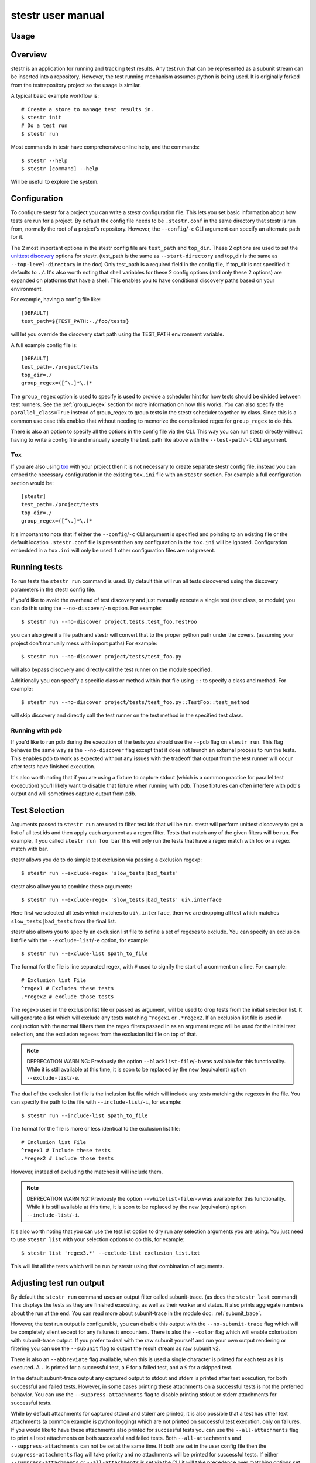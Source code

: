 .. _manual:

stestr user manual
==================

Usage
-----

.. autoprogram-cliff:: stestr.cli.StestrCLI
   :application: stestr

.. autoprogram-cliff:: stestr.cm
   :application: stestr

Overview
--------

stestr is an application for running and tracking test results. Any test run
that can be represented as a subunit stream can be inserted into a repository.
However, the test running mechanism assumes python is being used. It is
originally forked from the testrepository project so the usage is similar.

A typical basic example workflow is::

  # Create a store to manage test results in.
  $ stestr init
  # Do a test run
  $ stestr run

Most commands in testr have comprehensive online help, and the commands::

  $ stestr --help
  $ stestr [command] --help

Will be useful to explore the system.

Configuration
-------------

To configure stestr for a project you can write a stestr configuration file.
This lets you set basic information about how tests are run for a project.
By default the config file needs to be ``.stestr.conf`` in the same directory
that stestr is run from, normally the root of a project's repository. However,
the ``--config``/``-c`` CLI argument can specify an alternate path for it.

The 2 most important options in the stestr config file are ``test_path``
and ``top_dir``. These 2 options are used to set the `unittest discovery`_
options for stestr. (test_path is the same as ``--start-directory``
and top_dir is the same as ``--top-level-directory`` in the doc) Only test_path
is a required field in the config file, if top_dir is not specified it defaults
to ``./``. It's also worth noting that shell variables for these 2 config
options (and only these 2 options) are expanded on platforms that have a shell.
This enables you to have conditional discovery paths based on your environment.

.. _unittest discovery: https://docs.python.org/3/library/unittest.html#test-discovery

For example, having a config file like::

    [DEFAULT]
    test_path=${TEST_PATH:-./foo/tests}

will let you override the discovery start path using the TEST_PATH environment
variable.

A full example config file is::

  [DEFAULT]
  test_path=./project/tests
  top_dir=./
  group_regex=([^\.]*\.)*


The ``group_regex`` option is used to specify is used to provide a scheduler
hint for how tests should be divided between test runners. See the
:ref:`group_regex` section for more information on how this works.
You can also specify the ``parallel_class=True`` instead of
group_regex to group tests in the stestr scheduler together by
class. Since this is a common use case this enables that without
needing to memorize the complicated regex for ``group_regex`` to do
this.

There is also an option to specify all the options in the config file via the
CLI. This way you can run stestr directly without having to write a config file
and manually specify the test_path like above with the ``--test-path``/``-t``
CLI argument.

Tox
'''

If you are also using `tox <https://tox.readthedocs.io/en/latest/>`__ with your
project then it is not necessary to create separate stestr config file, instead
you can embed the necessary configuration in the existing ``tox.ini`` file with
an ``stestr`` section. For example a full configuration section would be::

  [stestr]
  test_path=./project/tests
  top_dir=./
  group_regex=([^\.]*\.)*

It's important to note that if either the ``--config``/``-c`` CLI argument is
specified and pointing to an existing file or the default location
``.stestr.conf`` file is present then any configuration in the ``tox.ini`` will
be ignored. Configuration embedded in a ``tox.ini`` will only be used if other
configuration files are not present.

Running tests
-------------

To run tests the ``stestr run`` command is used. By default this will run all
tests discovered using the discovery parameters in the stestr config file.

If you'd like to avoid the overhead of test discovery and just manually execute
a single test (test class, or module) you can do this using the
``--no-discover``/``-n`` option. For example::

  $ stestr run --no-discover project.tests.test_foo.TestFoo

you can also give it a file path and stestr will convert that to the proper
python path under the covers. (assuming your project don't manually mess with
import paths) For example::

  $ stestr run --no-discover project/tests/test_foo.py

will also bypass discovery and directly call the test runner on the module
specified.

Additionally you can specify a specific class or method within that file using
``::`` to specify a class and method. For example::

  $ stestr run --no-discover project/tests/test_foo.py::TestFoo::test_method

will skip discovery and directly call the test runner on the test method in the
specified test class.

Running with pdb
''''''''''''''''

If you'd like to run pdb during the execution of the tests you should use the
``--pdb`` flag on ``stestr run``. This flag behaves the same way as the
``--no-discover`` flag except that it does not launch an external process to
run the tests. This enables pdb to work as expected without any issues with the
tradeoff that output from the test runner will occur after tests have finished
execution.

It's also worth noting that if you are using a fixture to capture stdout (which
is a common practice for parallel test excecution) you'll likely want to
disable that fixture when running with pdb. Those fixtures can often interfere
with pdb's output and will sometimes capture output from pdb.

Test Selection
--------------

Arguments passed to ``stestr run`` are used to filter test ids that will be
run. stestr will perform unittest discovery to get a list of all test ids and
then apply each argument as a regex filter. Tests that match any of the given
filters will be run. For example, if you called ``stestr run foo bar`` this
will only run the tests that have a regex match with foo **or** a regex match
with bar.

stestr allows you do to do simple test exclusion via passing a
exclusion regexp::

  $ stestr run --exclude-regex 'slow_tests|bad_tests'

stestr also allow you to combine these arguments::

  $ stestr run --exclude-regex 'slow_tests|bad_tests' ui\.interface

Here first we selected all tests which matches to ``ui\.interface``, then we
are dropping all test which matches ``slow_tests|bad_tests`` from the final
list.

stestr also allows you to specify an exclusion list file to define a set of
regexes to exclude. You can specify an exclusion list file with the
``--exclude-list``/``-e`` option, for example::

  $ stestr run --exclude-list $path_to_file

The format for the file is line separated regex, with ``#`` used to signify the
start of a comment on a line. For example::

  # Exclusion list File
  ^regex1 # Excludes these tests
  .*regex2 # exclude those tests

The regexp used in the exclusion list file or passed as argument, will be used
to drop tests from the initial selection list. It will generate a list which
will exclude any tests matching ``^regex1`` or ``.*regex2``. If an exclusion
list file is used in conjunction with the normal filters then the regex filters
passed in as an argument regex will be used for the initial test selection, and
the exclusion regexes from the exclusion list file on top of that.

.. note::
    DEPRECATION WARNING:
    Previously the option ``--blacklist-file``/``-b`` was available for this
    functionality. While it is still available at this time, it is soon to be
    replaced by the new (equivalent) option ``--exclude-list``/``-e``.

The dual of the exclusion list file is the inclusion list file which will
include any tests matching the regexes in the file. You can specify the path to
the file with ``--include-list``/``-i``, for example::

  $ stestr run --include-list $path_to_file

The format for the file is more or less identical to the exclusion list file::

  # Inclusion list File
  ^regex1 # Include these tests
  .*regex2 # include those tests

However, instead of excluding the matches it will include them.

.. note::
    DEPRECATION WARNING:
    Previously the option ``--whitelist-file``/``-w`` was available for this
    functionality. While it is still available at this time, it is soon to be
    replaced by the new (equivalent) option ``--include-list``/``-i``.

It's also worth noting that you can use the test list option to dry run any
selection arguments you are using. You just need to use ``stestr list``
with your selection options to do this, for example::

  $ stestr list 'regex3.*' --exclude-list exclusion_list.txt

This will list all the tests which will be run by stestr using that combination
of arguments.

Adjusting test run output
-------------------------

By default the ``stestr run`` command uses an output filter called
subunit-trace. (as does the ``stestr last`` command) This displays the tests
as they are finished executing, as well as their worker and status. It also
prints aggregate numbers about the run at the end. You can read more about
subunit-trace in the module doc: :ref:`subunit_trace`.

However, the test run output is configurable, you can disable this output
with the ``--no-subunit-trace`` flag which will be completely silent except for
any failures it encounters. There is also the ``--color`` flag which will
enable colorization with subunit-trace output. If you prefer to deal with the
raw subunit yourself and run your own output rendering or filtering you can use
the ``--subunit`` flag to output the result stream as raw subunit v2.

There is also an ``--abbreviate`` flag available, when this is used a single
character is printed for each test as it is executed. A ``.`` is printed for a
successful test, a ``F`` for a failed test, and a ``S`` for a skipped test.

In the default subunit-trace output any captured output to stdout and stderr is
printed after test execution, for both successful and failed tests. However,
in some cases printing these attachments on a successful tests is not the
preferred behavior. You can use the ``--suppress-attachments`` flag to disable
printing stdout or stderr attachments for successful tests.

While by default attachments for captured stdout and stderr are printed, it
is also possible that a test has other text attachments (a common example is
python logging) which are not printed on successful test execution, only on
failures. If you would like to have these attachments also printed for
successful tests you can use the ``--all-attachments`` flag to print all text
attachments on both successful and failed tests. Both ``--all-attachments``
and ``--suppress-attachments`` can not be set at the same time. If both are
set in the user config file then the ``suppress-attachments`` flag will take
priority and no attachments will be printed for successful tests. If either
``--suppress-attachments`` or ``--all-attachments`` is set via the CLI it
will take precedence over matching options set in the user config file.

Combining Test Results
----------------------
There is sometimes a use case for running a single test suite split between
multiple invocations of the stestr run command. For example, running a subset
of tests with a different concurrency. In these cases you can use the
``--combine`` flag on ``stestr run``. When this flag is specified stestr will
append the subunit stream from the test run into the most recent entry in the
repository.

Alternatively, you can manually load the test results from a subunit stream
into an existing test result in the repository using the ``--id``/``-i`` flag
on the ``stestr load`` command. This will append the results from the input
subunit stream to the specified id.


Running previously failed tests
-------------------------------

``stestr run`` also enables you to run just the tests that failed in the
previous run. To do this you can use the ``--failing`` argument.

A common workflow using this is:

#. Run tests (and some fail)::

    $ stestr run

#. Fix currently broken tests - repeat until there are no failures::

    $ stestr run --failing

#. Do a full run to find anything that regressed during the reduction process::

      $ stestr run

Another common use case is repeating a failure that occurred on a remote
machine (e.g. during a jenkins test run). There are a few common ways to do
approach this.

Firstly, if you have a subunit stream from the run you can just load it::

  $ stestr load < failing-stream

and then run the tests which failed from that loaded run::

  $ stestr run --failing

If using a file type repository (which is the default) the streams generated
by test runs are in the repository path, which defaults to *.stestr/* in the
working directory, and stores the stream in a file named for their run id -
e.g. .stestr/0 is the first run.

.. note::
    For right now these files are stored in the subunit v1 format, but all of
    the stestr commands, including load, only work with the subunit v2 format.
    This can be converted using the **subunit-1to2** tool in the
    `python-subunit`_ package.

.. _python-subunit: https://pypi.org/project/python-subunit/

If you have access to the remote machine you can also get the subunit stream
by running::

  $ stestr last --subunit > failing-stream

This is often a bit easier than trying to manually pull the stream file out
of the .stestr directory. (also it will be in the subunit v2 format already)

If you do not have a stream or access to the machine you may be able to use a
list file. If you can get a file that contains one test id per line, you can
run the named tests like this::

  $ stestr run --load-list FILENAME

This can also be useful when dealing with sporadically failing tests, or tests
that only fail in combination with some other test - you can bisect the tests
that were run to get smaller and smaller (or larger and larger) test subsets
until the error is pinpointed.

``stestr run --until-failure`` will run your test suite again and again and
again stopping only when interrupted or a failure occurs. This is useful
for repeating timing-related test failures.

Listing tests
-------------

To see a list of tests found by stestr you can use the ``stestr list`` command.
This will list all tests found by discovery.

You can also use this to see what tests will be run by a given stestr run
command. For instance, the tests that ``stestr run myfilter`` will run are
shown by ``stestr list myfilter``. As with the run command, arguments to list
are used to regex filter the tests.

Parallel testing
----------------

stestr lets you run tests in parallel by default. So, it actually does this by
def::

  $ stestr run

This will first list the tests, partition the tests into one partition per CPU
on the machine, and then invoke multiple test runners at the same time, with
each test runner getting one partition. Currently the partitioning algorithm
is simple round-robin for tests that stestr has not seen run before, and
equal-time buckets for tests that stestr has seen run.

To determine how many CPUs are present in the machine, stestr will
use the multiprocessing Python module On operating systems where this is not
implemented, or if you need to control the number of workers that are used,
the ``--concurrency`` option will let you do so::

  $ stestr run --concurrency=2

When running tests in parallel, stestr adds a tag for each test to the subunit
stream to show which worker executed that test. The tags are of the form
``worker-%d`` and are usually used to reproduce test isolation failures, where
knowing exactly what test ran on a given worker is important. The %d that is
substituted in is the partition number of tests from the test run - all tests
in a single run with the same worker-N ran in the same test runner instance.

To find out which slave a failing test ran on just look at the 'tags' line in
its test error::

  ======================================================================
  label: testrepository.tests.ui.TestDemo.test_methodname
  tags: foo worker-0
  ----------------------------------------------------------------------
  error text

And then find tests with that tag::

  $ stestr last --subunit | subunit-filter -s --xfail --with-tag=worker-3 | subunit-ls > slave-3.list

.. _group_regex:

Grouping Tests
--------------

In certain scenarios you may want to group tests of a certain type together so
that they will be run by the same worker process. The ``group_regex`` option in
the stestr config file permits this. When set, tests are grouped by the entire
matching portion of the regex. The match must begin at the start of the string.
Tests with no match are not grouped.

For example, setting the following option in the stestr config file will group
tests in the same class together (the last '.' splits the class and test
method)::

    group_regex=([^\.]+\.)+

However, because grouping tests at the class level is a common use
case there is also a config option, ``parallel_class``, to do
this. For example, you can use::

    parallel_class=True

and it will group tests in the same class together.

.. note::
   This ``parallel_class`` option takes priority over the
   ``group_regex`` option. And if both on the CLI and in the config
   are set, we use the option on the CLI not in a config file. For
   example, ``--group-regex`` on the CLI and ``parallel-class`` in a
   config file are set, ``--group-regex`` is higer priority than
   ``parallel-class`` in this case.

Test Scheduling
---------------
By default stestr schedules the tests by first checking if there is any
historical timing data on any tests. It then sorts the tests by that timing
data loops over the tests in order and adds one to each worker that it will
launch. For tests without timing data, the same is done, except the tests are
in alphabetical order instead of based on timing data. If a group regex is used
the same algorithm is used with groups instead of individual tests.

However there are options to adjust how stestr will schedule tests. The primary
option to do this is to manually schedule all the tests run. To do this use the
``--worker-file`` option for stestr run. This takes a path to a yaml file that
instructs stestr how to run tests. It is formatted as a list of dicts with a
single element each with a list describing the tests to run on each worker. For
example::

    - worker:
      - regex 1

    - worker:
      - regex 2
      - regex 3

would create 2 workers. The first would run all tests that match regex 1, and
the second would run all tests that match regex 2 or regex 3. In addition if
you need to mix manual scheduling and the standard scheduling mechanisms you
can accomplish this with the ``concurrency`` field on a worker in the yaml.
For example, building on the previous example::

    - worker:
      - regex 1

    - worker:
      - regex 2
      - regex 3

    - worker:
      - regex 4
      concurrency: 3

In this case the tests that match regex 4 will be run against 3 workers and the
tests will be partitioned across those workers with the normal scheduler. This
includes respecting the other scheduler options, like ``group_regex`` or
``--random``.

There is also an option on ``stestr run``, ``--random`` to randomize the
order of tests as they are passed to the workers. This is useful in certain
use cases, especially when you want to test isolation between test cases.


User Config Files
-----------------

If you prefer to have a different default output or setting for a particular
command stestr enables you to write a user config file to overide the defaults
for some options on some commands. By default stestr will look for this config
file in ``~/.stestr.yaml`` and ``~/.config/stestr.yaml`` in that order. You
can also specify the path to a config file with the ``--user-config``
parameter.

The config file is a yaml file that has a top level key for the command and
then a sub key for each option. For an example, a fully populated config file
that changes the default on all available options in the config file is::

    run:
      concurrency: 42 # This can be any integer value >= 0
      random: True
      no-subunit-trace: True
      color: True
      abbreviate: True
      slowest: True
      suppress-attachments: True
      all-attachments: True
    failing:
      list: True
    last:
      no-subunit-trace: True
      color: True
      suppress-attachments: True
      all-attachments: True
    load:
      force-init: True
      subunit-trace: True
      color: True
      abbreviate: True
      suppress-attachments: True
      all-attachments: True
    history-list:
      show-metadata: True
    history-show:
      no-subunit-trace: True
      color: True
      suppress-attachments: True
      all-attachments: True

If you choose to use a user config file you can specify any subset of the
options and commands you choose.

Automated test isolation bisection
----------------------------------

As mentioned above, its possible to manually analyze test isolation issues by
interrogating the repository for which tests ran on which worker, and then
creating a list file with those tests, re-running only half of them, checking
the error still happens, rinse and repeat.

However that is tedious. stestr can perform this analysis for you::

  $ stestr run --analyze-isolation

will perform that analysis for you. The process is:

1. The last run in the repository is used as a basis for analysing against -
   tests are only cross checked against tests run in the same worker in that
   run. This means that failures accrued from several different runs would not
   be processed with the right basis tests - you should do a full test run to
   seed your repository. This can be local, or just stestr load a full run from
   your Jenkins or other remote run environment.

2. Each test that is currently listed as a failure is run in a test process
   given just that id to run.

3. Tests that fail are excluded from analysis - they are broken on their own.

4. The remaining failures are then individually analysed one by one.

5. For each failing, it gets run in one work along with the first 1/2 of the
   tests that were previously run prior to it.

6. If the test now passes, that set of prior tests are discarded, and the
   other half of the tests is promoted to be the full list. If the test fails
   then other other half of the tests are discarded and the current set
   promoted.

7. Go back to running the failing test along with 1/2 of the current list of
   priors unless the list only has 1 test in it. If the failing test still
   failed with that test, we have found the isolation issue. If it did not
   then either the isolation issue is racy, or it is a 3-or-more test
   isolation issue. Neither of those cases are automated today.

Forcing isolation
-----------------

Sometimes it is useful to force a separate test runner instance for each test
executed. The ``--isolated`` flag will cause stestr to execute a separate
runner per test::

  $ stestr run --isolated

In this mode stestr first determines tests to run (either automatically listed,
using the failing set, or a user supplied load-list), and then spawns one test
runner per test it runs. To avoid cross-test-runner interactions concurrency
is disabled in this mode. ``--analyze-isolation`` supersedes ``--isolated`` if
they are both supplied.

History
-------

stestr keeps a history of all test runs in a local repository. the
``stestr history`` command is used for interacting with those old runs. The
history command has 3 sub-commands, ``list``, ``show``, and ``remove``. The
``list`` sub-command will generate a list of the previous runs in the data
repository and show some basic stats for each run. The ``show`` sub-command is
used to retreive the record of a previous run, it behaves identically to
``stestr last``, except that it takes an optional run id to show any run in the
stestr history. If a run id is not specified it will use the most recent
result. The ``remove`` sub-command will delete a specified run from the data
repository. Additionally, the keyword ``all`` can be used to remove all runs
from the repository. For example::

  $ stestr history remove all

Repositories
------------

stestr uses a data repository to keep track of test previous test runs. There
are different backend types that each offer different advantages. There are
currently 2 repository types to choose from, **file** and **sql**.

You can choose which repository type you want with the ``--repo-type``/``-r``
cli flag. **file** is the current default.

You can also specify an alternative repository with the ``--repo-url``/``-u``
cli flags. The default value for a **file** repository type is to use the
directory: ``$CWD/.stestr``. For a **sql** repository type is to use a sqlite
database located at: ``$CWD/.stestr.sqlite``.

.. note:: Make sure you put these flags before the cli subcommand

.. note:: Different repository types that use local storage will conflict with
    each other in the same directory. If you initialize one repository type
    and then try to use another in the same directory, it will not
    work.

File
''''
The default stestr repository type has a very simple disk structure. It
contains the following files:

* format: This file identifies the precise layout of the repository, in case
  future changes are needed.

* next-stream: This file contains the serial number to be used when adding
  another stream to the repository.

* failing: This file is a stream containing just the known failing tests. It
  is updated whenever a new stream is added to the repository, so that it only
  references known failing tests.

* #N - all the streams inserted in the repository are given a serial number.

SQL
'''
This is an experimental repository backend, that is based on the `subunit2sql`_
library.

.. note:: The sql repository type requirements are not installed by default.
    They are listed under the 'sql' setuptools extras. You can install them
    with pip by running: ``pip install 'stestr[sql]'``

.. warning:: The sql repository type is deprecated and will be removed in the
   4.0.0 release.

.. _subunit2sql:
